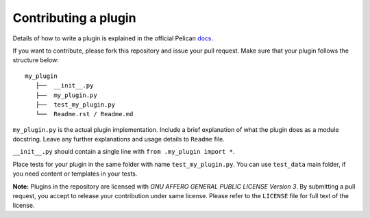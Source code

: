 Contributing a plugin
=====================

Details of how to write a plugin is explained in the official Pelican `docs`_.

If you want to contribute, please fork this repository and issue your pull 
request. Make sure that your plugin follows the structure below::

    my_plugin
       ├──  __init__.py
       ├──  my_plugin.py
       ├──  test_my_plugin.py
       └──  Readme.rst / Readme.md
      

``my_plugin.py`` is the actual plugin implementation. Include a brief
explanation of what the plugin does as a module docstring. Leave any further
explanations and usage details to ``Readme`` file.

``__init__.py`` should contain a single line with ``from .my_plugin import *``.

Place tests for your plugin in the same folder with name ``test_my_plugin.py``. 
You can use ``test_data`` main folder, if you need content or templates in your tests.

**Note:** Plugins in the repository are licensed with *GNU AFFERO GENERAL PUBLIC LICENSE
Version 3*. By submitting a pull request, you accept to release your 
contribution under same license. Please refer to the ``LICENSE`` file for
full text of the license.

.. _docs: http://docs.getpelican.com/en/latest/plugins.html#how-to-create-plugins
